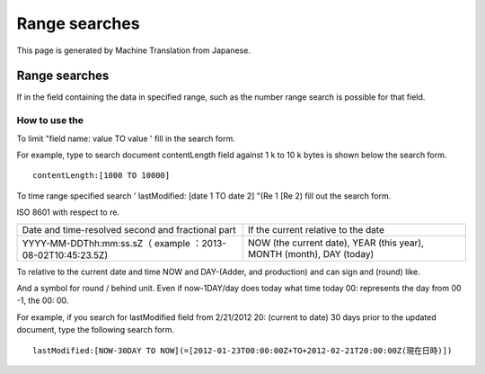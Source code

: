 ==============
Range searches
==============

This page is generated by Machine Translation from Japanese.

Range searches
==============

If in the field containing the data in specified range, such as the
number range search is possible for that field.

How to use the
--------------

To limit "field name: value TO value ' fill in the search form.

For example, type to search document contentLength field against 1 k to
10 k bytes is shown below the search form.

::

    contentLength:[1000 TO 10000]

To time range specified search ' lastModified: [date 1 TO date 2] "(Re 1
[Re 2) fill out the search form.

ISO 8601 with respect to re.

+--------------------------------------------------------------+------------------------------------------------------------------------+
| Date and time-resolved second and fractional part            | If the current relative to the date                                    |
+--------------------------------------------------------------+------------------------------------------------------------------------+
| YYYY-MM-DDThh:mm:ss.sZ（ example ：2013-08-02T10:45:23.5Z)   | NOW (the current date), YEAR (this year), MONTH (month), DAY (today)   |
+--------------------------------------------------------------+------------------------------------------------------------------------+

To relative to the current date and time NOW and DAY-(Adder, and
production) and can sign and (round) like.

And a symbol for round / behind unit. Even if now-1DAY/day does today
what time today 00: represents the day from 00 -1, the 00: 00.

For example, if you search for lastModified field from 2/21/2012 20:
(current to date) 30 days prior to the updated document, type the
following search form.

::

    lastModified:[NOW-30DAY TO NOW](=[2012-01-23T00:00:00Z+TO+2012-02-21T20:00:00Z(現在日時)])
